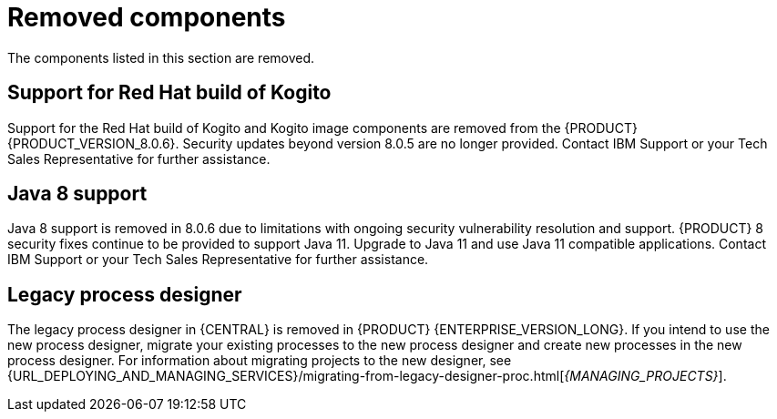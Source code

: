 [id='rn-removed-issues-ref']

= Removed components

The components listed in this section are removed.

== Support for Red Hat build of Kogito
Support for the Red Hat build of Kogito and Kogito image components are removed from the {PRODUCT} {PRODUCT_VERSION_8.0.6}. Security updates beyond version 8.0.5 are no longer provided. Contact IBM Support or your Tech Sales Representative for further assistance.

== Java 8 support
Java 8 support is removed in 8.0.6 due to limitations with ongoing security vulnerability resolution and support. {PRODUCT} 8 security fixes continue to be provided to support Java 11. 
Upgrade to Java 11 and use Java 11 compatible applications. Contact IBM Support or your Tech Sales Representative for further assistance.

== Legacy process designer
The legacy process designer in {CENTRAL} is removed in {PRODUCT} {ENTERPRISE_VERSION_LONG}. If you intend to use the new process designer, migrate your existing processes to the new process designer and create new processes in the new process designer. For information about migrating projects to the new designer, see {URL_DEPLOYING_AND_MANAGING_SERVICES}/migrating-from-legacy-designer-proc.html[_{MANAGING_PROJECTS}_].
